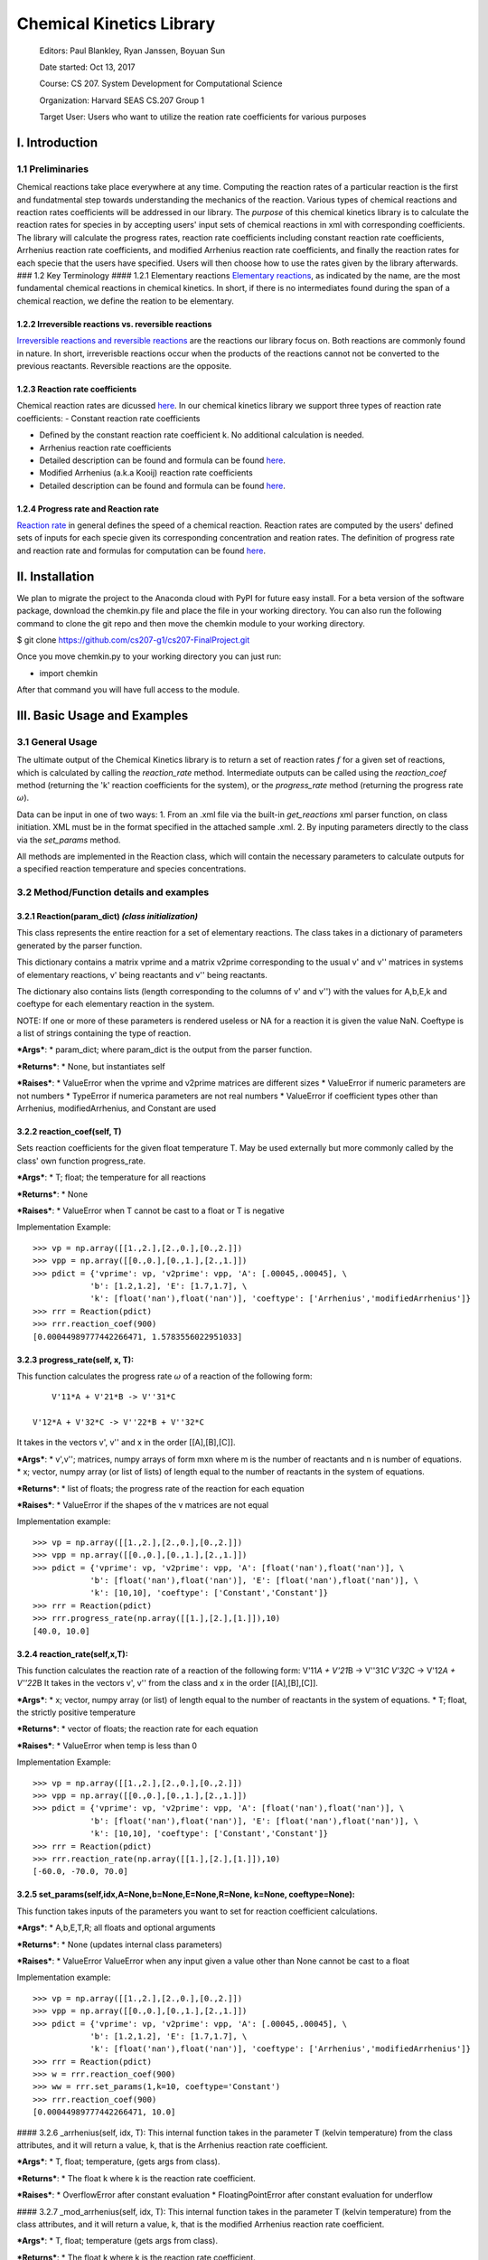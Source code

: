 Chemical Kinetics Library
=========================

    Editors: Paul Blankley, Ryan Janssen, Boyuan Sun

    Date started: Oct 13, 2017

    Course: CS 207. System Development for Computational Science

    Organization: Harvard SEAS CS.207 Group 1

    Target User: Users who want to utilize the reation rate coefficients for various purposes

I. Introduction
---------------

1.1 Preliminaries
~~~~~~~~~~~~~~~~~

Chemical reactions take place everywhere at any time. Computing the reaction rates of a particular
reaction is the first and fundatmental step towards understanding the mechanics of the reaction.
Various types of chemical reactions and reaction rates coefficients will be addressed in our
library. The *purpose* of this chemical kinetics library is to calculate the reaction rates for
species in by accepting users' input sets of chemical reactions in xml with corresponding
coefficients. The library will calculate the progress rates, reaction rate coefficients including
constant reaction rate coefficients, Arrhenius reaction rate coefficients, and modified Arrhenius
reaction rate coefficients, and finally the reaction rates for each specie that the users have
specified. Users will then choose how to use the rates given by the library afterwards. ### 1.2 Key
Terminology #### 1.2.1 Elementary reactions `Elementary
reactions <https://en.wikipedia.org/wiki/Elementary_reaction>`__, as indicated by the name, are the
most fundamental chemical reactions in chemical kinetics. In short, if there is no intermediates
found during the span of a chemical reaction, we define the reation to be elementary.

1.2.2 Irreversible reactions vs. reversible reactions
^^^^^^^^^^^^^^^^^^^^^^^^^^^^^^^^^^^^^^^^^^^^^^^^^^^^^

`Irreversible reactions and reversible
reactions <https://chem.libretexts.org/Core/Physical_and_Theoretical_Chemistry/Equilibria/Reversibility_and_Equilibria/Reversible_vs._Irreversible_Reactions>`__
are the reactions our library focus on. Both reactions are commonly found in nature. In short,
irreverisble reactions occur when the products of the reactions cannot not be converted to the
previous reactants. Reversible reactions are the opposite.

1.2.3 Reaction rate coefficients
^^^^^^^^^^^^^^^^^^^^^^^^^^^^^^^^

Chemical reaction rates are dicussed
`here <https://en.wikipedia.org/wiki/Reaction_rate_constant>`__. In our chemical kinetics library we
support three types of reaction rate coefficients: - Constant reaction rate coefficients

-  Defined by the constant reaction rate coefficient k. No additional calculation is needed.

-  Arrhenius reaction rate coefficients

-  Detailed description can be found and formula can be found
   `here <https://en.wikipedia.org/wiki/Arrhenius_equation>`__.

-  Modified Arrhenius (a.k.a Kooij) reaction rate coefficients

-  Detailed description can be found and formula can be found
   `here <https://en.wikipedia.org/wiki/Arrhenius_equation>`__.

1.2.4 Progress rate and Reaction rate
^^^^^^^^^^^^^^^^^^^^^^^^^^^^^^^^^^^^^

`Reaction rate <https://www.britannica.com/science/reaction-rate>`__ in general defines the speed of
a chemical reaction. Reaction rates are computed by the users' defined sets of inputs for each
specie given its corresponding concentration and reation rates. The definition of progress rate and
reaction rate and formulas for computation can be found
`here <https://github.com/IACS-CS-207/cs207-F17/blob/master/lectures/L8/L8.ipynb>`__.

II. Installation
----------------

We plan to migrate the project to the Anaconda cloud with PyPI for future easy install. For a beta
version of the software package, download the chemkin.py file and place the file in your working
directory. You can also run the following command to clone the git repo and then move the chemkin
module to your working directory.

$ git clone https://github.com/cs207-g1/cs207-FinalProject.git

Once you move chemkin.py to your working directory you can just run:

-  import chemkin

After that command you will have full access to the module.

III. Basic Usage and Examples
-----------------------------

3.1 General Usage
~~~~~~~~~~~~~~~~~

The ultimate output of the Chemical Kinetics library is to return a set of reaction rates :math:`f`
for a given set of reactions, which is calculated by calling the *reaction\_rate* method.
Intermediate outputs can be called using the *reaction\_coef* method (returning the 'k' reaction
coefficients for the system), or the *progress\_rate* method (returning the progress rate
:math:`\omega`).

Data can be input in one of two ways: 1. From an .xml file via the built-in *get\_reactions* xml
parser function, on class initiation. XML must be in the format specified in the attached sample
.xml. 2. By inputing parameters directly to the class via the *set\_params* method.

All methods are implemented in the Reaction class, which will contain the necessary parameters to
calculate outputs for a specified reaction temperature and species concentrations.

3.2 Method/Function details and examples
~~~~~~~~~~~~~~~~~~~~~~~~~~~~~~~~~~~~~~~~

3.2.1 Reaction(param\_dict) *(class initialization)*
^^^^^^^^^^^^^^^^^^^^^^^^^^^^^^^^^^^^^^^^^^^^^^^^^^^^

This class represents the entire reaction for a set of elementary reactions. The class takes in a
dictionary of parameters generated by the parser function.

This dictionary contains a matrix vprime and a matrix v2prime corresponding to the usual v' and v''
matrices in systems of elementary reactions, v' being reactants and v'' being reactants.

The dictionary also contains lists (length corresponding to the columns of v' and v'') with the
values for A,b,E,k and coeftype for each elementary reaction in the system.

NOTE: If one or more of these parameters is rendered useless or NA for a reaction it is given the
value NaN. Coeftype is a list of strings containing the type of reaction.

.. raw:: html

   <blockquote>

***Args***: \* param\_dict; where param\_dict is the output from the parser function.

***Returns***: \* None, but instantiates self

***Raises***: \* ValueError when the vprime and v2prime matrices are different sizes \* ValueError
if numeric parameters are not numbers \* TypeError if numerica parameters are not real numbers \*
ValueError if coefficient types other than Arrhenius, modifiedArrhenius, and Constant are used

.. raw:: html

   </blockquote>

3.2.2 reaction\_coef(self, T)
^^^^^^^^^^^^^^^^^^^^^^^^^^^^^

Sets reaction coefficients for the given float temperature T. May be used externally but more
commonly called by the class' own function progress\_rate.

.. raw:: html

   <blockquote>

***Args***: \* T; float; the temperature for all reactions

***Returns***: \* None

***Raises***: \* ValueError when T cannot be cast to a float or T is negative

Implementation Example:

::

        >>> vp = np.array([[1.,2.],[2.,0.],[0.,2.]])
        >>> vpp = np.array([[0.,0.],[0.,1.],[2.,1.]])
        >>> pdict = {'vprime': vp, 'v2prime': vpp, 'A': [.00045,.00045], \
                    'b': [1.2,1.2], 'E': [1.7,1.7], \
                    'k': [float('nan'),float('nan')], 'coeftype': ['Arrhenius','modifiedArrhenius']}
        >>> rrr = Reaction(pdict)
        >>> rrr.reaction_coef(900)
        [0.00044989777442266471, 1.5783556022951033]

.. raw:: html

   </blockquote>

3.2.3 progress\_rate(self, x, T):
^^^^^^^^^^^^^^^^^^^^^^^^^^^^^^^^^

This function calculates the progress rate :math:`\omega` of a reaction of the following form:

::

                    V'11*A + V'21*B -> V''31*C
                
                V'12*A + V'32*C -> V''22*B + V''32*C
                

It takes in the vectors v', v'' and x in the order [[A],[B],[C]].

.. raw:: html

   <blockquote>

| ***Args***: \* v',v''; matrices, numpy arrays of form mxn where m is the number of reactants and n
  is number of equations.
| \* x; vector, numpy array (or list of lists) of length equal to the number of reactants in the
  system of equations.

***Returns***: \* list of floats; the progress rate of the reaction for each equation

***Raises***: \* ValueError if the shapes of the v matrices are not equal

Implementation example:

::

        >>> vp = np.array([[1.,2.],[2.,0.],[0.,2.]])
        >>> vpp = np.array([[0.,0.],[0.,1.],[2.,1.]])
        >>> pdict = {'vprime': vp, 'v2prime': vpp, 'A': [float('nan'),float('nan')], \
                    'b': [float('nan'),float('nan')], 'E': [float('nan'),float('nan')], \
                    'k': [10,10], 'coeftype': ['Constant','Constant']}
        >>> rrr = Reaction(pdict)
        >>> rrr.progress_rate(np.array([[1.],[2.],[1.]]),10)
        [40.0, 10.0]

.. raw:: html

   </blockquote>

3.2.4 reaction\_rate(self,x,T):
^^^^^^^^^^^^^^^^^^^^^^^^^^^^^^^

This function calculates the reaction rate of a reaction of the following form: V'11\ *A + V'21*\ B
-> V''31\ *C V'32*\ C -> V'12\ *A + V''22*\ B It takes in the vectors v', v'' from the class and x
in the order [[A],[B],[C]].

.. raw:: html

   <blockquote>

***Args***: \* x; vector, numpy array (or list) of length equal to the number of reactants in the
system of equations. \* T; float, the strictly positive temperature

***Returns***: \* vector of floats; the reaction rate for each equation

***Raises***: \* ValueError when temp is less than 0

Implementation Example:

::

        >>> vp = np.array([[1.,2.],[2.,0.],[0.,2.]])
        >>> vpp = np.array([[0.,0.],[0.,1.],[2.,1.]])
        >>> pdict = {'vprime': vp, 'v2prime': vpp, 'A': [float('nan'),float('nan')], \
                    'b': [float('nan'),float('nan')], 'E': [float('nan'),float('nan')], \
                    'k': [10,10], 'coeftype': ['Constant','Constant']}
        >>> rrr = Reaction(pdict)
        >>> rrr.reaction_rate(np.array([[1.],[2.],[1.]]),10)
        [-60.0, -70.0, 70.0]

.. raw:: html

   </blockquote>

3.2.5 set\_params(self,idx,A=None,b=None,E=None,R=None, k=None, coeftype=None):
^^^^^^^^^^^^^^^^^^^^^^^^^^^^^^^^^^^^^^^^^^^^^^^^^^^^^^^^^^^^^^^^^^^^^^^^^^^^^^^

This function takes inputs of the parameters you want to set for reaction coefficient calculations.

.. raw:: html

   <blockquote>

***Args***: \* A,b,E,T,R; all floats and optional arguments

***Returns***: \* None (updates internal class parameters)

***Raises***: \* ValueError ValueError when any input given a value other than None cannot be cast
to a float

Implementation example:

::

        >>> vp = np.array([[1.,2.],[2.,0.],[0.,2.]])
        >>> vpp = np.array([[0.,0.],[0.,1.],[2.,1.]])
        >>> pdict = {'vprime': vp, 'v2prime': vpp, 'A': [.00045,.00045], \
                    'b': [1.2,1.2], 'E': [1.7,1.7], \
                    'k': [float('nan'),float('nan')], 'coeftype': ['Arrhenius','modifiedArrhenius']}
        >>> rrr = Reaction(pdict)
        >>> w = rrr.reaction_coef(900)
        >>> ww = rrr.set_params(1,k=10, coeftype='Constant')
        >>> rrr.reaction_coef(900)
        [0.00044989777442266471, 10.0]

.. raw:: html

   </blockquote>

#### 3.2.6 \_arrhenius(self, idx, T): This internal function takes in the parameter T (kelvin
temperature) from the class attributes, and it will return a value, k, that is the Arrhenius
reaction rate coefficient.

.. raw:: html

   <blockquote>

***Args***: \* T, float; temperature, (gets args from class).

***Returns***: \* The float k where k is the reaction rate coefficient.

***Raises***: \* OverflowError after constant evaluation \* FloatingPointError after constant
evaluation for underflow

.. raw:: html

   </blockquote>

#### 3.2.7 \_mod\_arrhenius(self, idx, T): This internal function takes in the parameter T (kelvin
temperature) from the class attributes, and it will return a value, k, that is the modified
Arrhenius reaction rate coefficient.

.. raw:: html

   <blockquote>

***Args***: \* T, float; temperature (gets args from class).

***Returns***: \* The float k where k is the reaction rate coefficient.

***Raises***: \* OverflowError after constant evaluation \* FloatingPointError after constant
evaluation for underflow

.. raw:: html

   </blockquote>

3.2.8 get\_reactions(name):
^^^^^^^^^^^^^^^^^^^^^^^^^^^

This function takes in the name of the input xml file, and returns a dictionary of relevant
information for a set of chemical reactions. Note this is a **function** within Chemkin and not a
**method** of Reaction.

.. raw:: html

   <blockquote>

***Args***: \* name; name of the input .xml file

***Returns***: \* reaction\_dict, dictionary of data for a reaction. Contains the following keys: \*
reaction\_dict['species']; list of strings, species of the reaction \* reaction\_dict['As']; list of
floats, corresponding to reaction parameter A for each equation (= NaN for any equations that don't
use A. \* reaction\_dict['bs']; list of floats, corresponding to reaction parameter b for each
equation (= NaN for any equations that don't use b. \* reaction\_dict['Es']; list of floats,
corresponding to reaction parameter E for each equation (= NaN for any equations that don't use E.
\* reaction\_dict['ks']; list of floats, corresponding to reaction parameter k for each equation (=
NaN for any equations that don't use k (ie, non-constant equations)). \*
reaction\_dict['rxn\_types']; List of strings. Elements Correspond to same reactions as
reaction\_parameters. Each string is one of { 'Arrhenius', 'modifiedArrhenius', 'Constant' } \*
reaction\_dict['vprime']; np array, full vprime matrix of all reactions in the xml file \*
reaction\_dict['v2prime']; np array, full v2prime matrix of all reactions in the xml file

***Raises***: \* FileNotFoundError if name is not a valid .xml path \* ValueError if xml is not in
specified data format

Implementation example:

::

        >>> print(ck.get_reactions("demo_xmls/rxns.xml"))
        {'species': array(['H', 'O', 'OH', 'H2', 'H2O', 'O2'], dtype='<U3'), 
         'A': array([ 3.52000000e+10, 5.06000000e-02, nan]), 
         'b': array([ nan,  2.7, nan]), 
         'E': array([ 71400.,  26300., nan]), 
         'k': array([ nan, nan, 1000.]), 
         'coeftype': array(['Arrhenius', 'modifiedArrhenius', 'Constant'], dtype='<U17'), 
         'vprime': array([[ 1.,  0.,  0.],
                           [ 0.,  1.,  0.],
                           [ 0.,  0.,  1.],
                           [ 0.,  1.,  1.],
                           [ 0.,  0.,  0.],
                           [ 1.,  0.,  0.]]), 
           'v2prime': array([[ 0.,  1.,  1.],
                           [ 1.,  0.,  0.],
                           [ 1.,  1.,  0.],
                           [ 0.,  0.,  0.],
                           [ 0.,  0.,  1.],
                           [ 0.,  0.,  0.]])}

.. raw:: html

   </blockquote>

3.3 Sample .xml format
~~~~~~~~~~~~~~~~~~~~~~

All .xml reaction files should follow the sample format used below. Source and Designer of this
format is David Sondak, Harvard University CS207:

::

    <?xml version="1.0"?>

    <ctml>

        <phase>
            <speciesArray> H O OH H2 H2O O2 </speciesArray>
        </phase>

        <reactionData id="test_mechanism">

            <!-- reaction 01  -->
            <reaction reversible="no" type="Elementary" id="reaction01">
                <equation>H + O2 =] OH + O</equation>
                <rateCoeff>
                    <Arrhenius>
                        <A>3.52e+10</A>
                        <E>7.14e+04</E>
                    </Arrhenius>
                </rateCoeff>
                <reactants>H:1 O2:1</reactants>
                <products>OH:1 O:1</products>
            </reaction>

            <!-- reaction 02 -->
            <reaction reversible="no" type="Elementary" id="reaction02">
                <equation>H2 + O =] OH + H</equation>
                <rateCoeff>
                    <modifiedArrhenius>
                        <A>5.06e-2</A>
                        <b>2.7</b>
                        <E>2.63e+04</E>
                    </modifiedArrhenius>
                </rateCoeff>
                <reactants>H2:1 O:1</reactants>
                <products>OH:1 H:1</products>
            </reaction>

            <!-- reaction 03 -->
            <reaction reversible="no" type="Elementary" id="reaction03">
                <equation>H2 + OH =] H2O + H</equation>
                <rateCoeff>
                    <Constant>
                        <k>1.0e+03</k>
                    </Constant>
                </rateCoeff>
                <reactants>H2:1 OH:1</reactants>
                <products>H2O:1 H:1</products>
            </reaction>

        </reactionData>

    </ctml>
